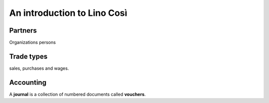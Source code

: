 ============================
An introduction to Lino Così
============================

Partners
========

Organizations
persons

Trade types
===========

sales, purchases and wages.


Accounting
==========

A **journal** is a collection of numbered documents called **vouchers**.


